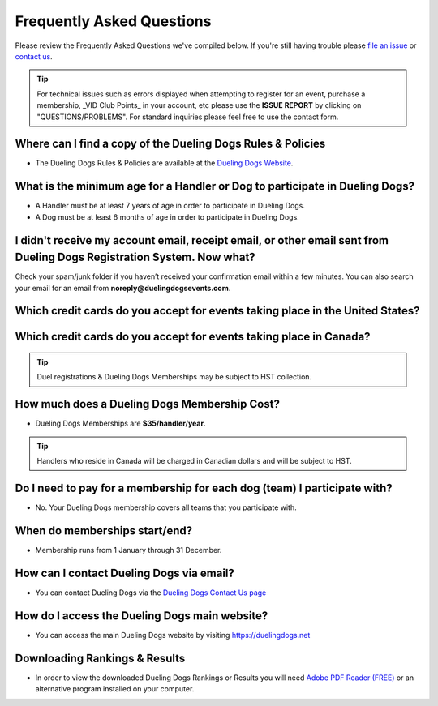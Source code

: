 Frequently Asked Questions
=============================

Please review the Frequently Asked Questions we've compiled below. If you're still having trouble please `file an issue <http://help.duelingdogs.net/en/latest/issue-report.html>`_ or `contact us <https://duelingdogs.net/contact-us/>`_.

.. tip:: For technical issues such as errors displayed when attempting to register for an event, purchase a membership, _VID Club Points_ in your account, etc please use the **ISSUE REPORT** by clicking on "QUESTIONS/PROBLEMS". For standard inquiries please feel free to use the contact form.

Where can I find a copy of the Dueling Dogs Rules & Policies
-------------------------------------------------------------

* The Dueling Dogs Rules & Policies are available at the `Dueling Dogs Website <https://duelingdogs.net/rules-policies>`_.

What is the minimum age for a Handler or Dog to participate in Dueling Dogs?
----------------------------------------------------------------------------

* A Handler must be at least 7 years of age in order to participate in Dueling Dogs.

* A Dog must be at least 6 months of age in order to participate in Dueling Dogs.


I didn't receive my account email, receipt email, or other email sent from Dueling Dogs Registration System. Now what?
-----------------------------------------------------------------------------------------------------------------------

Check your spam/junk folder if you haven’t received your confirmation email within a few minutes. You can also search your email for an email from **noreply@duelingdogsevents.com**.


Which credit cards do you accept for events taking place in the United States?
-------------------------------------------------------------------------------

.. raw:: html

   <span class="pf pf-american-express"></span>
   <span class="pf pf-visa"></span>
   <span class="pf pf-mastercard"></span>
   <span class="pf pf-discover"></span>

Which credit cards do you accept for events taking place in Canada?
-------------------------------------------------------------------------------

.. raw:: html

      <span class="pf pf-visa"></span>
      <span class="pf pf-mastercard"></span>
      <span class="pf pf-discover"></span>

.. tip:: Duel registrations & Dueling Dogs Memberships may be subject to HST collection.

How much does a Dueling Dogs Membership Cost?
----------------------------------------------

* Dueling Dogs Memberships are **$35/handler/year**.

.. tip:: Handlers who reside in Canada will be charged in Canadian dollars and will be subject to HST.

Do I need to pay for a membership for each dog (team) I participate with?
--------------------------------------------------------------------------

* No. Your Dueling Dogs membership covers all teams that you participate with.

When do memberships start/end?
-------------------------------------------------------

* Membership runs from 1 January through 31 December.

How can I contact Dueling Dogs via email?
------------------------------------------

* You can contact Dueling Dogs via the `Dueling Dogs Contact Us page <https://duelingdogs.net/contact-us/>`_

How do I access the Dueling Dogs main website?
----------------------------------------------------

* You can access the main Dueling Dogs website by visiting `https://duelingdogs.net <https://duelingdogs.net/>`_

Downloading Rankings & Results
---------------------------------------

* In order to view the downloaded Dueling Dogs Rankings or Results you will need `Adobe PDF Reader (FREE) <https://get.adobe.com/reader/>`_ or an alternative program installed on your computer.
